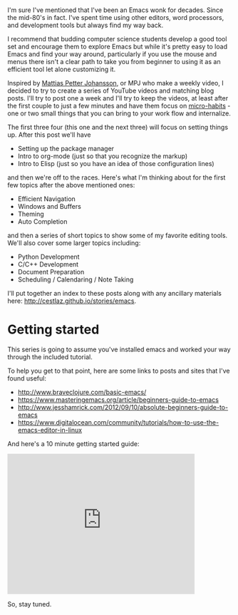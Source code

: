 #+BEGIN_COMMENT
.. title: Using Emacs - Introduction
.. slug: using-emacs-introduction
.. date: 2016-05-23 10:07:18 UTC-04:00
.. tags: emacs, tools
.. category: 
.. link: 
.. description: 
.. type: text
#+END_COMMENT

* 
I'm sure I've mentioned that I've been an Emacs wonk for
decades. Since the mid-80's in fact. I've spent time using other
editors, word processors, and development tools but always find my way
back.

I recommend that budding computer science students develop a good tool
set and encourage them to explore Emacs but while it's pretty easy to
load Emacs and find your way around, particularly if you use the mouse
and menus there isn't a clear path to take you from beginner to using
it as an efficient tool let alone customizing it.

Inspired by [[https://www.youtube.com/channel/UCO1cgjhGzsSYb1rsB4bFe4Q/featured][Mattias Petter Johansson]], or MPJ who make a weekly video,
I decided to try to create a series of YouTube videos and matching
blog posts. I'll try to post one a week and I'll try to keep the
videos, at least after the first couple to just a few minutes and have
them focus on [[http://sachachua.com/blog/2015/01/developing-emacs-micro-habits-text-automation/][micro-habits]] - one or two small things that you can
bring to your work flow and internalize.

The first three four (this one and the next three) will focus on
setting things up. After this post we'll have
- Setting up the package manager
- Intro to org-mode (just so that you recognize the markup)
- Intro to Elisp (just so you have an idea of those configuration
  lines)

and then we're off to the races. Here's what I'm thinking about for
the first few topics after the above mentioned ones:

- Efficient Navigation
- Windows and Buffers
- Theming
- Auto Completion

and then a series of short topics to show some of my favorite editing
tools. We'll also cover some larger topics including:

- Python Development
- C/C++ Development
- Document Preparation
- Scheduling / Calendaring / Note Taking

I'll put together an index to these posts along with any ancillary
materials here: [[/stories/emacs][http://cestlaz.github.io/stories/emacs]].

* Getting started

This series is going to assume you've installed emacs and worked your
way through the included tutorial.

To help you get to that point, here are some links to posts and sites
that I've found useful:

- http://www.braveclojure.com/basic-emacs/ 
- https://www.masteringemacs.org/article/beginners-guide-to-emacs
- http://www.jesshamrick.com/2012/09/10/absolute-beginners-guide-to-emacs 
- https://www.digitalocean.com/community/tutorials/how-to-use-the-emacs-editor-in-linux

And here's a 10 minute getting started guide:

#+BEGIN_HTML
<iframe width="420" height="315" src="https://www.youtube.com/embed/K3_SFerNIeI" frameborder="0" allowfullscreen></iframe>
#+END_HTML

So, stay tuned.


